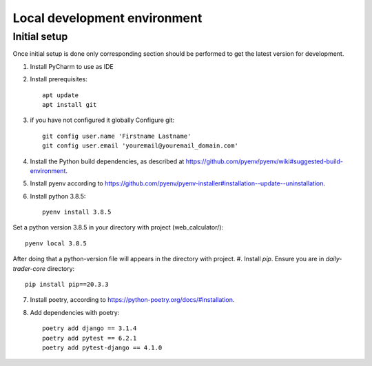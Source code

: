 Local development environment
================================


Initial setup
+++++++++++++

Once initial setup is done only corresponding section should be performed
to get the latest version for development.

#. Install PyCharm to use as IDE
#. Install prerequisites::

    apt update
    apt install git

#. if you have not configured it globally Configure git::

    git config user.name 'Firstname Lastname'
    git config user.email 'youremail@youremail_domain.com'

#. Install the Python build dependencies, as described at `<https://github.com/pyenv/pyenv/wiki#suggested-build-environment>`_.
#. Install pyenv according to `<https://github.com/pyenv/pyenv-installer#installation--update--uninstallation>`_.
#. Install python 3.8.5::

    pyenv install 3.8.5

Set a python version 3.8.5 in your directory with project (web_calculator/)::

    pyenv local 3.8.5

After doing that a python-version file will appears in the directory with project.
#. Install `pip`. Ensure you are in `daily-trader-core` directory::

    pip install pip==20.3.3

7. Install poetry, according to `<https://python-poetry.org/docs/#installation>`_.

#. Add dependencies with poetry::

    poetry add django == 3.1.4
    poetry add pytest == 6.2.1
    poetry add pytest-django == 4.1.0

